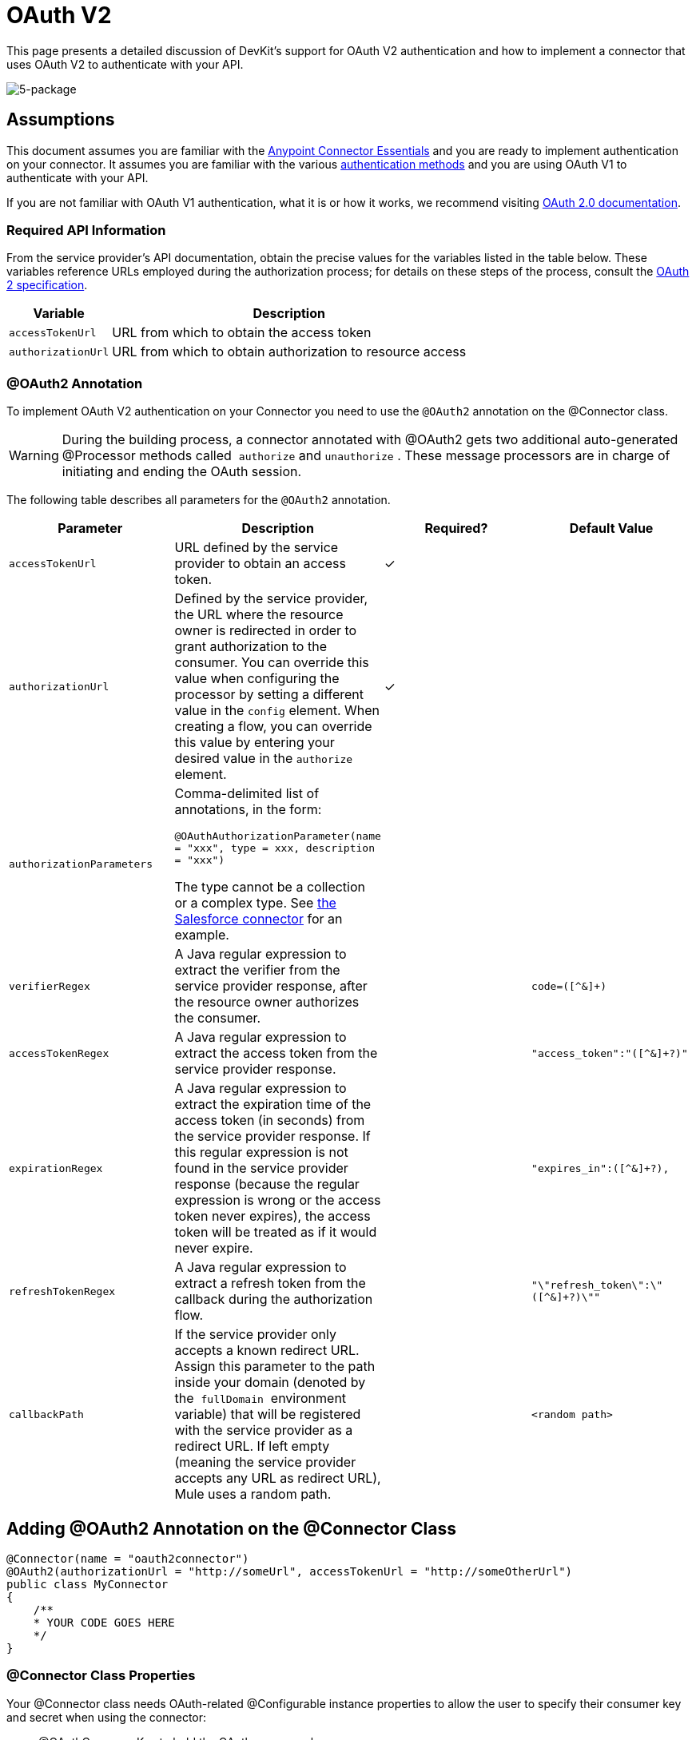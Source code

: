 = OAuth V2

This page presents a detailed discussion of DevKit's support for OAuth V2 authentication and how to implement a connector that uses OAuth V2 to authenticate with your API.

image:5-package.png[5-package]

== Assumptions

This document assumes you are familiar with the link:/mule-fundamentals/v/3.5/anypoint-studio-essentials[Anypoint Connector Essentials] and you are ready to implement authentication on your connector. It assumes you are familiar with the various link:/anypoint-connector-devkit/v/3.5/authentication-methods[authentication methods] and you are using OAuth V1 to authenticate with your API.

If you are not familiar with OAuth V1 authentication, what it is or how it works, we recommend visiting http://oauth.net/2/[OAuth 2.0 documentation]. 

=== Required API Information

From the service provider's API documentation, obtain the precise values for the variables listed in the table below. These variables reference URLs employed during the authorization process; for details on these steps of the process, consult the http://tools.ietf.org/html/rfc6749[OAuth 2 specification].

[%header%autowidth.spread]
|===
|Variable |Description
|`accessTokenUrl` |URL from which to obtain the access token
|`authorizationUrl` |URL from which to obtain authorization to resource access
|===

=== @OAuth2 Annotation

To implement OAuth V2 authentication on your Connector you need to use the `@OAuth2` annotation on the @Connector class.

[WARNING]
During the building process, a connector annotated with @OAuth2 gets two additional auto-generated @Processor methods called  `authorize` and `unauthorize` . These message processors are in charge of initiating and ending the OAuth session.

The following table describes all parameters for the `@OAuth2` annotation.

[%header,cols="4*"]
|===
a|
*Parameter*

 a|
*Description*

 a|
*Required?*

 a|
*Default Value*

|`accessTokenUrl` |URL defined by the service provider to obtain an access token. |✓ | 
|`authorizationUrl` |Defined by the service provider, the URL where the resource owner is redirected in order to grant authorization to the consumer. You can override this value when configuring the processor by setting a different value in the `config` element. When creating a flow, you can override this value by entering your desired value in the `authorize` element. |✓ | 
|`authorizationParameters` a|
Comma-delimited list of annotations, in the form:

`@OAuthAuthorizationParameter(name = "xxx", type = xxx, description = "xxx")`

The type cannot be a collection or a complex type. See https://github.com/mulesoft/salesforce-connector/blob/master/src/main/java/org/mule/modules/salesforce/SalesforceOAuthConnector.java[the Salesforce connector] for an example.

 |  | 
|`verifierRegex` |A Java regular expression to extract the verifier from the service provider response, after the resource owner authorizes the consumer. |  |`code=([^&]+)`
|`accessTokenRegex` |A Java regular expression to extract the access token from the service provider response. |  |`"access_token":"([^&]+?)"`
|`expirationRegex` |A Java regular expression to extract the expiration time of the access token (in seconds) from the service provider response. If this regular expression is not found in the service provider response (because the regular expression is wrong or the access token never expires), the access token will be treated as if it would never expire. |  |`"expires_in":([^&]+?),`
|`refreshTokenRegex` |A Java regular expression to extract a refresh token from the callback during the authorization flow. |  |`"\"refresh_token\":\"([^&]+?)\""`
|`callbackPath` |If the service provider only accepts a known redirect URL. Assign this parameter to the path inside your domain (denoted by the  `fullDomain`  environment variable) that will be registered with the service provider as a redirect URL. If left empty (meaning the service provider accepts any URL as redirect URL), Mule uses a random path. |  |`<random path>`
|===

== Adding @OAuth2 Annotation on the @Connector Class

[source, java, linenums]
----
@Connector(name = "oauth2connector")
@OAuth2(authorizationUrl = "http://someUrl", accessTokenUrl = "http://someOtherUrl")
public class MyConnector
{
    /**
    * YOUR CODE GOES HERE
    */
}
----

=== @Connector Class Properties

Your @Connector class needs OAuth-related @Configurable instance properties to allow the user to specify their consumer key and secret when using the connector:

* @OAuthConsumerKey to hold the OAuth consumer key
* @OAuthConsumerSecret to hold the OAuth consumer secret

Ensure these instance variables have public getters and setters (not shown).

[source, java, linenums]
----
@Configurable @OAuthConsumerKey private String consumerKey;
@Configurable @OAuthConsumerSecret private String consumerSecret;
----

=== @Processor Method Annotations

In the methods that access the protected resources (annotated with `@Processor`), add one String parameter and annotate it with `@OAuthAccessToken`.

[source, java, linenums]
----
@Processor
public Object accessProtectedResource(@OAuthAccessToken String accessToken, ...)
{
    /**
    * YOUR CODE GOES HERE
    */
}
----

When invoked, a method that contains parameters annotated with `@OAuthAccessToken`  initiates the following activities:

. The first time a protected resource is accessed, the user is redirected to the authorization URL of the service provider to grant or deny access for the consumer to the protected resource.
. During subsequent access requests, Mule includes the *access token* (contained within the parameters annotated with `@OAuthAccessToken`) in the request to the service provider. Refer to http://oauth.net/2[Oauth 2.0 specification] for more details.

=== Access Token Expiration

If you have specified a proper regular expression (using the `expirationRegex` parameter for the `@OAuth2` annotation), and an API's access token expires, Anypoint DevKit automatically detects the expiration and, in such cases, it triggers the OAuth2 authorization flow again.

=== Client Class Changes: Passing the Access Token

The OAuth V2 support in Anypoint DevKit provides the support for OAuth2 at the @Connector class-level. However, the client class will probably have to include logic to actually pass the access token with the request when it calls the web service. Because OAuth2 is not a formalized and strict standard, the specifics of how access tokens are passed with requests will depend upon the implementation of the API. 

The API provider will provide sample code that illustrates how to pass tokens to their service. When implementing your client class, use the API provider's sample code as a reference. 

For example, Foursquare supports OAuth 2.0 authentication, and expects the client to pass the access token as a query parameter. The https://github.com/mulesoft/connector-documentation-oauth2-example[OAuth 2.0 sample Foursquare connector], which implements an operation `usersGetList`, illustrates how to do this.

* In the https://github.com/mulesoft/connector-documentation-oauth2-example/blob/master/src/main/java/org/mule/examples/oauth2connectorexample/Oauth2ExampleConnector.java[@Connector class OAuth2ExampleConnector] , the connector passes the `accessToken` as a parameter to the client class operation `client.usersGetList()`:
+
[source, java, linenums]
----
@OAuthProtected
@Processor
public UsersListResponse usersGetList(
    @Optional @Default("self") String userId, 
    @Optional @Default("") String group, 
    @Optional @Default("") String location)
  throws Oauth2ConnectorExampleTokenExpiredException,
         Oauth2ConnectorExampleException {
        return client.usersGetList(accessToken, userId, group, location);
    }
...
----

* In the https://github.com/mulesoft/connector-documentation-oauth2-example/blob/master/src/main/java/org/mule/examples/oauth2connectorexample/client/FourSquareClient.java[client class `FourSquareClient`], the method `usersGetList()` adds the `accessToken` query parameter to the Jersey WebResource `wr` before making the GET request :
+
[source, code, linenums]
----

public UsersListResponse usersGetList(String accessToken, String userId, String group, String location)
            throws Oauth2ConnectorExampleTokenExpiredException, Oauth2ConnectorExampleException {
 
        logger.info("Calling usersGetList - AccessToken: " + accessToken);
 
        URI uri = UriBuilder.fromPath(apiUrl).path("/{apiVersion}/users/{USER_ID}/lists").build(apiVersion, userId);
        WebResource wr = jerseyClient.resource(uri);
 
 
        // Warning!... queryParam does not modify the current WebResource. Instead it returns a new instance.
        // So, if you do not assign the result WebResource to the one that makes the call, the param will never be added
        wr = wr.queryParam("oauth_token", accessToken);
 
....
         
    try {
            logger.info(wr.toString());        
            String res = wr.type(MediaType.APPLICATION_JSON_TYPE).get(String.class);
            logger.info("Response: " + res);
            result = jacksonMapper.readValue(res, UsersListResponse.class);
        }
----

Other services require similar changes at the client level, but differ in details, such as sending the token as a header. Also, this example illustrates the use of OAuth 2 with a RESTful web service using Jersey Client; for a SOAP-based web service, the client class changes will again be analogous, but the specifics will be different.

== Using your OAuth2 Authenticated Connector

=== Authorizing the Connector

Before a consumer can execute any operation that requires authorization, the resource owner must grant access to the connector to access the protected resource. When it receives an authorization request, Mule redirects the resource owner's browser to the service provider authorization page. Any subsequent attempts to access a protected resource fills the parameters annotated with `@OAuthAccessToken`. Mule includes the access token in the request to the service provider. See example below.

[source, xml, linenums]
----
<linkedin:config apiKey="${api.key}" apiSecret="${api.secret}"/>
...
    <flow name="authorize">
        <http:inbound-endpoint host="localhost" port="8080" path="/authorize"/>
        <linkedin:authorize/>
    </flow>
----

=== Configuring your Connector

Configure the connector by passing the *consumer key* and *consumer secret* for your application as supplied by the service provider. The code sample below illustrates an example of such configuration.

<oauth2module:config apiKey="$\{api.key}" apiSecret="$\{api.secret}"/> ... <flow name="sampleFlow"> <oauth2module:access-protected-resource /> </flow>

Configure a simple flow that accesses a protected resource. If the connector has not been authorized by OAuth, the consumer operation throws a `NotAuthorizedException`.

=== Customizing the Callback

When the user grants access to the protected resource, the service provider makes an *HTTP callback*.

The callback passes an authorization code that Mule uses later to obtain the access token. To handle the callback, Mule dynamically creates an HTTP inbound endpoint, then passes the endpoint's URL to the service provider. Thus, you do not need to complete any specific configuration to make an HTTP callback.

By default, Mule uses a host and port (determined by the `fullDomain` environment variable and the `http.port`) to construct a URL to send to the service provider. Where you need to use non-default values for host and port, add the configuration as per the code example below. 

[source, xml, linenums]
----
<oauth2module:config apiKey="${api.key}" apiSecret="${api.secret}">
<oauth2module:oauth-callback-config domain="SOME_DOMAIN" remotePort="SOME_PORT" />
</oauth2module:config>
----

For details on how Mule handles callbacks, see HTTP Callbacks.

=== Adding Secure Socket Layer (SSL)

When Mule automatically launches an HTTP inbound endpoint to handle the OAuth callback, it uses the HTTP connector by default. Where the service provider requires *HTTPS*, you can configure Mule to pass your own HTTPS connector (see example below).

[source, code, linenums]
----
...
 
<https:connector name="httpsConnector">
<https:tls-key-store path="keystore.jks" keyPassword="mule2012" storePassword="mule2012"/>
</https:connector>
...
<oauth2module:config apiKey="${api.key}" apiSecret="${api.secret}">
<oauth2module:oauth-callback-config domain="localhost" localPort="${http.port}" remotePort="${http.port}" async="true" connector-ref="httpsConnector"/>
</oauth2module:config> ...
----

[TIP]
For details on configuring an *HTTPS connector*, consult the link:/mule-user-guide/v/3.5/http-transport-reference[HTTPS Transport Reference].

== See Also

* *NEXT:* Continue to link:/anypoint-connector-devkit/v/3.5/defining-connector-attributes[Defining Attributes, Operations and Data Model] for your connector.
* See the link:/anypoint-connector-devkit/v/3.5/creating-a-connector-for-a-restful-api-using-restcall-annotations[Creating a Connector for a RESTful API using @RESTCall Annotations] example to see the OAuth V2 Authentication annotations in a fully working example.
